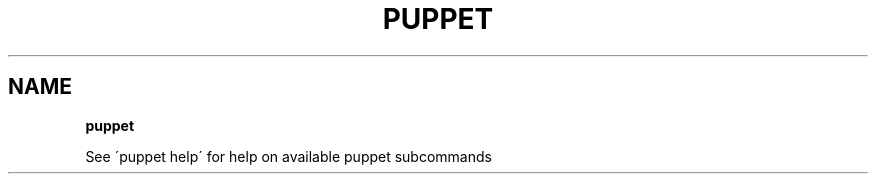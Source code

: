 .\" generated with Ronn/v0.7.3
.\" http://github.com/rtomayko/ronn/tree/0.7.3
.
.TH "PUPPET" "8" "June 2012" "Puppet Labs, LLC" "Puppet manual"
.
.SH "NAME"
\fBpuppet\fR
.
.P
See \'puppet help\' for help on available puppet subcommands
